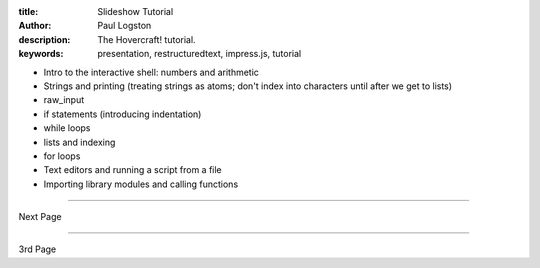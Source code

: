 :title: Slideshow Tutorial
:author: Paul Logston
:description: The Hovercraft! tutorial.
:keywords: presentation, restructuredtext, impress.js, tutorial



* Intro to the interactive shell: numbers and arithmetic
* Strings and printing (treating strings as atoms; don't index into characters until after we get to lists)
* raw_input
* if statements (introducing indentation)
* while loops
* lists and indexing
* for loops
* Text editors and running a script from a file
* Importing library modules and calling functions

----


Next Page


----

3rd Page
